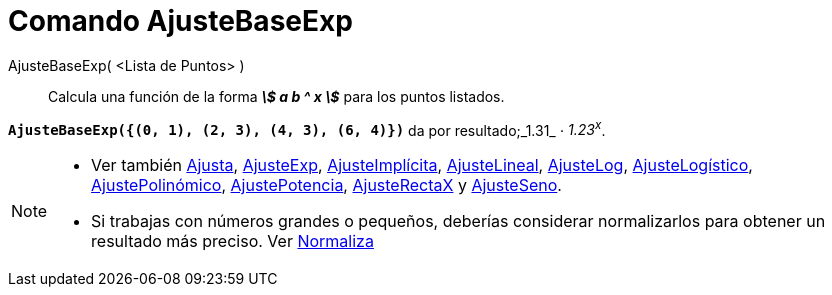 = Comando AjusteBaseExp
:page-en: commands/FitGrowth_Command
ifdef::env-github[:imagesdir: /es/modules/ROOT/assets/images]

AjusteBaseExp( <Lista de Puntos> )::
  Calcula una función de la forma *_stem:[ a b ^ x ]_* para los puntos listados.

[EXAMPLE]
====

*`++AjusteBaseExp({(0, 1), (2, 3), (4, 3), (6, 4)})++`* da por resultado;_1.31_ ⋅ _1.23^x^_.

====

[NOTE]
====

* Ver también xref:/commands/Ajusta.adoc[Ajusta], xref:/commands/AjusteExp.adoc[AjusteExp],
xref:/commands/AjusteImplícita.adoc[AjusteImplícita], xref:/commands/AjusteLineal.adoc[AjusteLineal],
xref:/commands/AjusteLog.adoc[AjusteLog], xref:/commands/AjusteLogístico.adoc[AjusteLogístico],
xref:/commands/AjustePolinómico.adoc[AjustePolinómico], xref:/commands/AjustePotencia.adoc[AjustePotencia],
xref:/commands/AjusteRectaX.adoc[AjusteRectaX] y xref:/commands/AjusteSeno.adoc[AjusteSeno].
* Si trabajas con números grandes o pequeños, deberías considerar normalizarlos para obtener un resultado más preciso.
Ver xref:/commands/Normaliza.adoc[Normaliza]
====
